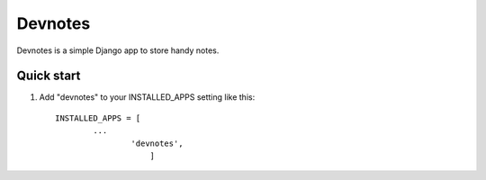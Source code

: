 =====
Devnotes
=====

Devnotes is a simple Django app to store handy notes. 

Quick start
-----------

1. Add "devnotes" to your INSTALLED_APPS setting like this::

       INSTALLED_APPS = [
               ...
                       'devnotes',
                           ]
